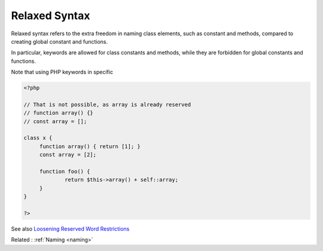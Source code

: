 .. _relaxed-syntax:
.. meta::
	:description:
		Relaxed Syntax: Relaxed syntax refers to the extra freedom in naming class elements, such as constant and methods, compared to creating global constant and functions.
	:twitter:card: summary_large_image
	:twitter:site: @exakat
	:twitter:title: Relaxed Syntax
	:twitter:description: Relaxed Syntax: Relaxed syntax refers to the extra freedom in naming class elements, such as constant and methods, compared to creating global constant and functions
	:twitter:creator: @exakat
	:og:title: Relaxed Syntax
	:og:type: article
	:og:description: Relaxed syntax refers to the extra freedom in naming class elements, such as constant and methods, compared to creating global constant and functions
	:og:url: https://php-dictionary.readthedocs.io/en/latest/dictionary/relaxed-syntax.ini.html
	:og:locale: en


Relaxed Syntax
--------------

Relaxed syntax refers to the extra freedom in naming class elements, such as constant and methods, compared to creating global constant and functions. 

In particular, keywords are allowed for class constants and methods, while they are forbidden for global constants and functions. 

Note that using PHP keywords in specific 


.. code-block:: php
   
   <?php
   
   // That is not possible, as array is already reserved
   // function array() {}
   // const array = [];
   
   class x {
     	function array() { return [1]; }
   	const array = [2];
   
   	function foo() {
   		return $this->array() + self::array;
   	}
   }
   
   ?>


See also `Loosening Reserved Word Restrictions <https://www.php.net/manual/en/migration70.other-changes.php#migration70.other-changes.loosening-reserved-words>`_

Related : :ref:`Naming <naming>`
